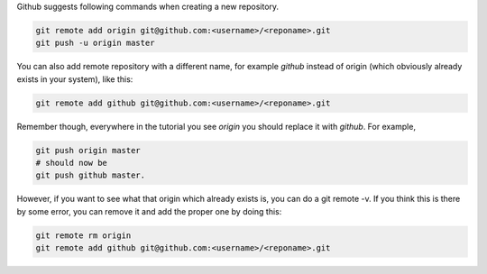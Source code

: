 Github suggests following commands when creating a new repository.

.. code-block:: bash

    git remote add origin git@github.com:<username>/<reponame>.git
    git push -u origin master

You can also add remote repository with a different name, for example `github`
instead of origin (which obviously already exists in your system), like this:

.. code-block:: bash

    git remote add github git@github.com:<username>/<reponame>.git

Remember though, everywhere in the tutorial you see `origin` you should
replace it with `github`. For example,

.. code-block:: bash

    git push origin master
    # should now be
    git push github master.

However, if you want to see what that origin which already exists is, you can
do a git remote -v. If you think this is there by some error, you can remove
it and add the proper one by doing this:

.. code-block:: bash

    git remote rm origin
    git remote add github git@github.com:<username>/<reponame>.git
